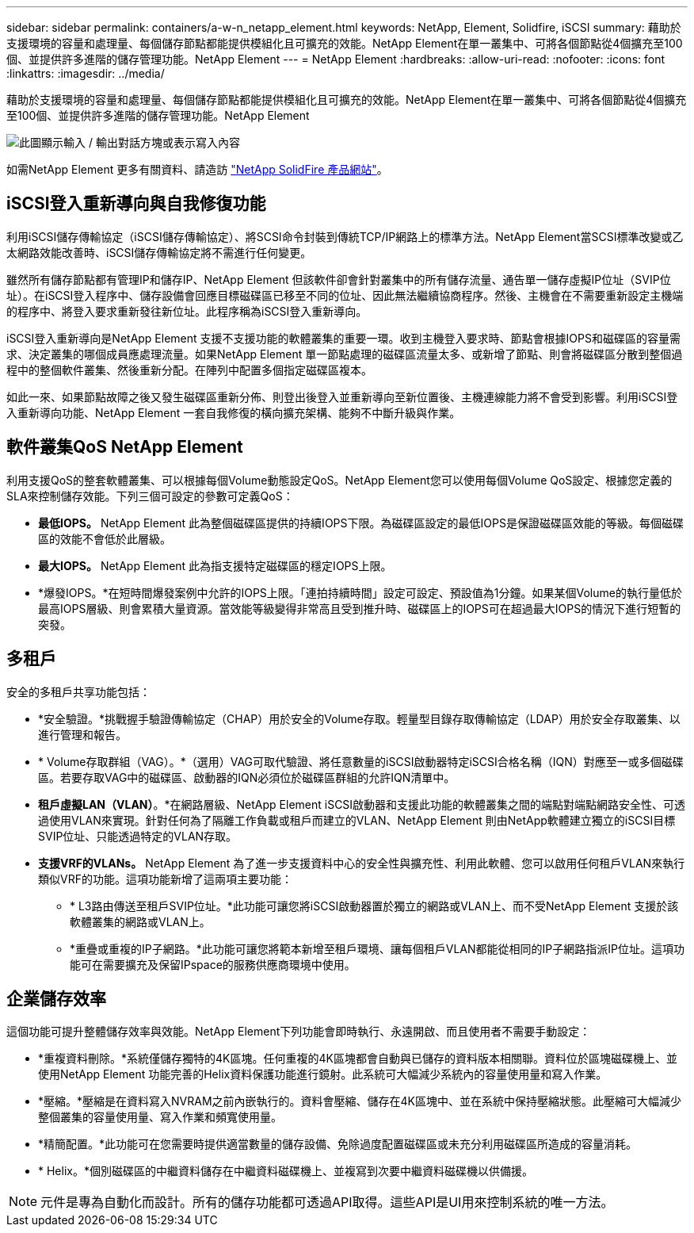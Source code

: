 ---
sidebar: sidebar 
permalink: containers/a-w-n_netapp_element.html 
keywords: NetApp, Element, Solidfire, iSCSI 
summary: 藉助於支援環境的容量和處理量、每個儲存節點都能提供模組化且可擴充的效能。NetApp Element在單一叢集中、可將各個節點從4個擴充至100個、並提供許多進階的儲存管理功能。NetApp Element 
---
= NetApp Element
:hardbreaks:
:allow-uri-read: 
:nofooter: 
:icons: font
:linkattrs: 
:imagesdir: ../media/


[role="lead"]
藉助於支援環境的容量和處理量、每個儲存節點都能提供模組化且可擴充的效能。NetApp Element在單一叢集中、可將各個節點從4個擴充至100個、並提供許多進階的儲存管理功能。NetApp Element

image:a-w-n_element.png["此圖顯示輸入 / 輸出對話方塊或表示寫入內容"]

如需NetApp Element 更多有關資料、請造訪 https://www.netapp.com/data-storage/solidfire/["NetApp SolidFire 產品網站"^]。



== iSCSI登入重新導向與自我修復功能

利用iSCSI儲存傳輸協定（iSCSI儲存傳輸協定）、將SCSI命令封裝到傳統TCP/IP網路上的標準方法。NetApp Element當SCSI標準改變或乙太網路效能改善時、iSCSI儲存傳輸協定將不需進行任何變更。

雖然所有儲存節點都有管理IP和儲存IP、NetApp Element 但該軟件卻會針對叢集中的所有儲存流量、通告單一儲存虛擬IP位址（SVIP位址）。在iSCSI登入程序中、儲存設備會回應目標磁碟區已移至不同的位址、因此無法繼續協商程序。然後、主機會在不需要重新設定主機端的程序中、將登入要求重新發往新位址。此程序稱為iSCSI登入重新導向。

iSCSI登入重新導向是NetApp Element 支援不支援功能的軟體叢集的重要一環。收到主機登入要求時、節點會根據IOPS和磁碟區的容量需求、決定叢集的哪個成員應處理流量。如果NetApp Element 單一節點處理的磁碟區流量太多、或新增了節點、則會將磁碟區分散到整個過程中的整個軟件叢集、然後重新分配。在陣列中配置多個指定磁碟區複本。

如此一來、如果節點故障之後又發生磁碟區重新分佈、則登出後登入並重新導向至新位置後、主機連線能力將不會受到影響。利用iSCSI登入重新導向功能、NetApp Element 一套自我修復的橫向擴充架構、能夠不中斷升級與作業。



== 軟件叢集QoS NetApp Element

利用支援QoS的整套軟體叢集、可以根據每個Volume動態設定QoS。NetApp Element您可以使用每個Volume QoS設定、根據您定義的SLA來控制儲存效能。下列三個可設定的參數可定義QoS：

* *最低IOPS。* NetApp Element 此為整個磁碟區提供的持續IOPS下限。為磁碟區設定的最低IOPS是保證磁碟區效能的等級。每個磁碟區的效能不會低於此層級。
* *最大IOPS。* NetApp Element 此為指支援特定磁碟區的穩定IOPS上限。
* *爆發IOPS。*在短時間爆發案例中允許的IOPS上限。「連拍持續時間」設定可設定、預設值為1分鐘。如果某個Volume的執行量低於最高IOPS層級、則會累積大量資源。當效能等級變得非常高且受到推升時、磁碟區上的IOPS可在超過最大IOPS的情況下進行短暫的突發。




== 多租戶

安全的多租戶共享功能包括：

* *安全驗證。*挑戰握手驗證傳輸協定（CHAP）用於安全的Volume存取。輕量型目錄存取傳輸協定（LDAP）用於安全存取叢集、以進行管理和報告。
* * Volume存取群組（VAG）。*（選用）VAG可取代驗證、將任意數量的iSCSI啟動器特定iSCSI合格名稱（IQN）對應至一或多個磁碟區。若要存取VAG中的磁碟區、啟動器的IQN必須位於磁碟區群組的允許IQN清單中。
* *租戶虛擬LAN（VLAN）*。*在網路層級、NetApp Element iSCSI啟動器和支援此功能的軟體叢集之間的端點對端點網路安全性、可透過使用VLAN來實現。針對任何為了隔離工作負載或租戶而建立的VLAN、NetApp Element 則由NetApp軟體建立獨立的iSCSI目標SVIP位址、只能透過特定的VLAN存取。
* *支援VRF的VLANs。* NetApp Element 為了進一步支援資料中心的安全性與擴充性、利用此軟體、您可以啟用任何租戶VLAN來執行類似VRF的功能。這項功能新增了這兩項主要功能：
+
** * L3路由傳送至租戶SVIP位址。*此功能可讓您將iSCSI啟動器置於獨立的網路或VLAN上、而不受NetApp Element 支援於該軟體叢集的網路或VLAN上。
** *重疊或重複的IP子網路。*此功能可讓您將範本新增至租戶環境、讓每個租戶VLAN都能從相同的IP子網路指派IP位址。這項功能可在需要擴充及保留IPspace的服務供應商環境中使用。






== 企業儲存效率

這個功能可提升整體儲存效率與效能。NetApp Element下列功能會即時執行、永遠開啟、而且使用者不需要手動設定：

* *重複資料刪除。*系統僅儲存獨特的4K區塊。任何重複的4K區塊都會自動與已儲存的資料版本相關聯。資料位於區塊磁碟機上、並使用NetApp Element 功能完善的Helix資料保護功能進行鏡射。此系統可大幅減少系統內的容量使用量和寫入作業。
* *壓縮。*壓縮是在資料寫入NVRAM之前內嵌執行的。資料會壓縮、儲存在4K區塊中、並在系統中保持壓縮狀態。此壓縮可大幅減少整個叢集的容量使用量、寫入作業和頻寬使用量。
* *精簡配置。*此功能可在您需要時提供適當數量的儲存設備、免除過度配置磁碟區或未充分利用磁碟區所造成的容量消耗。
* * Helix。*個別磁碟區的中繼資料儲存在中繼資料磁碟機上、並複寫到次要中繼資料磁碟機以供備援。



NOTE: 元件是專為自動化而設計。所有的儲存功能都可透過API取得。這些API是UI用來控制系統的唯一方法。
